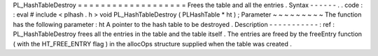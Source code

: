 PL_HashTableDestroy
=
=
=
=
=
=
=
=
=
=
=
=
=
=
=
=
=
=
=
Frees
the
table
and
all
the
entries
.
Syntax
-
-
-
-
-
-
.
.
code
:
:
eval
#
include
<
plhash
.
h
>
void
PL_HashTableDestroy
(
PLHashTable
*
ht
)
;
Parameter
~
~
~
~
~
~
~
~
~
The
function
has
the
following
parameter
:
ht
A
pointer
to
the
hash
table
to
be
destroyed
.
Description
-
-
-
-
-
-
-
-
-
-
-
:
ref
:
PL_HashTableDestroy
frees
all
the
entries
in
the
table
and
the
table
itself
.
The
entries
are
freed
by
the
freeEntry
function
(
with
the
HT_FREE_ENTRY
flag
)
in
the
allocOps
structure
supplied
when
the
table
was
created
.

